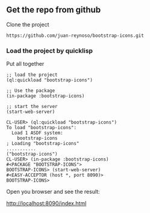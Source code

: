 ** Get the repo from github
Clone the project
#+begin_example
https://github.com/juan-reynoso/bootstrap-icons.git
#+end_example

*** Load the project by quicklisp
Put all together

#+begin_example
;; load the project
(ql:quickload "bootstrap-icons")

;; Use the package
(in-package :bootstrap-icons)

;; start the server
(start-web-server)
#+end_example

#+begin_example
CL-USER> (ql:quickload "bootstrap-icons")
To load "bootstrap-icons":
  Load 1 ASDF system:
    bootstrap-icons
; Loading "bootstrap-icons"
...........
("bootstrap-icons")
CL-USER> (in-package :bootstrap-icons)
#<PACKAGE "BOOTSTRAP-ICONS">
BOOTSTRAP-ICONS> (start-web-server)
#<EASY-ACCEPTOR (host *, port 8090)>
BOOTSTRAP-ICONS> 
#+end_example

 Open you browser and see the result:

 http://localhost:8090/index.html
